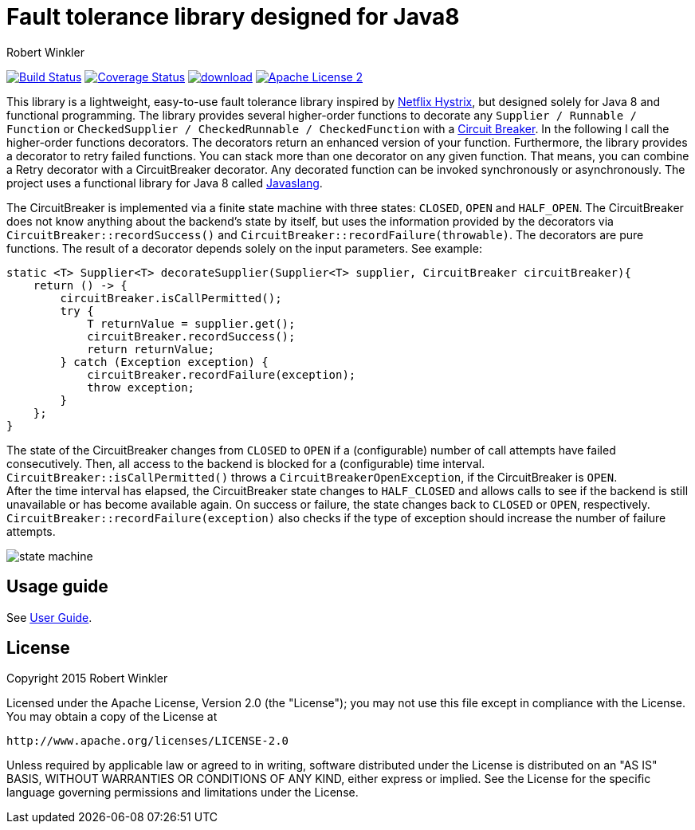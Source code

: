 = Fault tolerance library designed for Java8
:author: Robert Winkler
:hardbreaks:

image:https://travis-ci.org/javaslang/javaslang-circuitbreaker.svg?branch=master["Build Status", link="https://travis-ci.org/javaslang/javaslang-circuitbreaker"] image:https://coveralls.io/repos/javaslang/javaslang-circuitbreaker/badge.svg["Coverage Status", link="https://coveralls.io/r/javaslang/javaslang-circuitbreaker"] image:https://api.bintray.com/packages/robwin/maven/javaslang-circuitbreaker/images/download.svg[link="https://bintray.com/robwin/maven/javaslang-circuitbreaker/_latestVersion"] image:http://img.shields.io/badge/license-ASF2-blue.svg["Apache License 2", link="http://www.apache.org/licenses/LICENSE-2.0.txt"]

This library is a lightweight, easy-to-use fault tolerance library inspired by https://github.com/Netflix/Hystrix[Netflix Hystrix], but designed solely for Java 8 and functional programming. The library provides several higher-order functions to decorate any `Supplier / Runnable / Function` or `CheckedSupplier / CheckedRunnable / CheckedFunction` with a http://martinfowler.com/bliki/CircuitBreaker.html[Circuit Breaker]. In the following I call the higher-order functions decorators. The decorators return an enhanced version of your function. Furthermore, the library provides a decorator to retry failed functions. You can stack more than one decorator on any given function. That means, you can combine a Retry decorator with a CircuitBreaker decorator. Any decorated function can be invoked synchronously or asynchronously. The project uses a functional library for Java 8 called https://github.com/javaslang/javaslang[Javaslang].

The CircuitBreaker is implemented via a finite state machine with three states: `CLOSED`, `OPEN` and `HALF_OPEN`. The CircuitBreaker does not know anything about the backend's state by itself, but uses the information provided by the decorators via `CircuitBreaker::recordSuccess()` and `CircuitBreaker::recordFailure(throwable)`. The decorators are pure functions. The result of a decorator depends solely on the input parameters. See example:

[source,java]
----
static <T> Supplier<T> decorateSupplier(Supplier<T> supplier, CircuitBreaker circuitBreaker){
    return () -> {
        circuitBreaker.isCallPermitted();
        try {
            T returnValue = supplier.get();
            circuitBreaker.recordSuccess();
            return returnValue;
        } catch (Exception exception) {
            circuitBreaker.recordFailure(exception);
            throw exception;
        }
    };
}
----

The state of the CircuitBreaker changes from `CLOSED` to `OPEN` if a (configurable) number of call attempts have failed consecutively. Then, all access to the backend is blocked for a (configurable) time interval. `CircuitBreaker::isCallPermitted()` throws a `CircuitBreakerOpenException`, if the CircuitBreaker is `OPEN`.
After the time interval has elapsed, the CircuitBreaker state changes to `HALF_CLOSED` and allows calls to see if the backend is still unavailable or has become available again. On success or failure, the state changes back to `CLOSED` or `OPEN`, respectively. `CircuitBreaker::recordFailure(exception)` also checks if the type of exception should increase the number of failure attempts.

image::images/state_machine.jpg[]

== Usage guide

See http://javaslang.github.io/javaslang-circuitbreaker/0.2.0/[User Guide].

== License

Copyright 2015 Robert Winkler

Licensed under the Apache License, Version 2.0 (the "License"); you may not use this file except in compliance with the License. You may obtain a copy of the License at

    http://www.apache.org/licenses/LICENSE-2.0

Unless required by applicable law or agreed to in writing, software distributed under the License is distributed on an "AS IS" BASIS, WITHOUT WARRANTIES OR CONDITIONS OF ANY KIND, either express or implied. See the License for the specific language governing permissions and limitations under the License.
